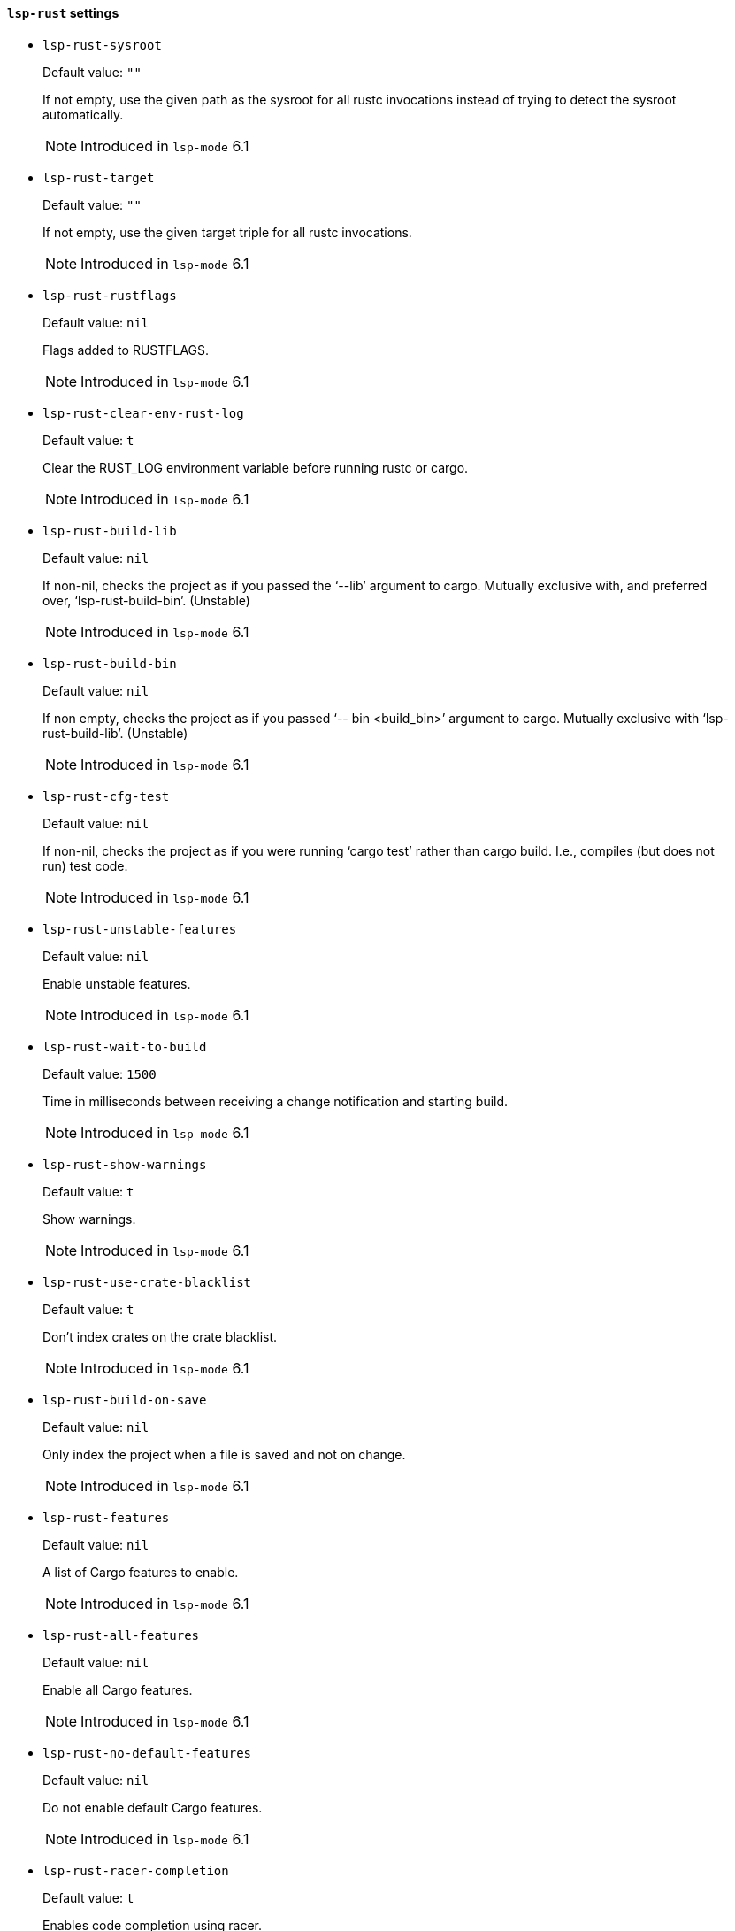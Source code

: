 [id="lsp-rust-vars"]
==== `lsp-rust` settings

[id="lsp-rust-sysroot"]
- `lsp-rust-sysroot`
____
Default value: `pass:[""]`

If not empty, use the given path as the sysroot for all rustc invocations instead of trying to detect the sysroot automatically.

NOTE: Introduced in `lsp-mode` 6.1

____
[id="lsp-rust-target"]
- `lsp-rust-target`
____
Default value: `pass:[""]`

If not empty, use the given target triple for all rustc invocations.

NOTE: Introduced in `lsp-mode` 6.1

____
[id="lsp-rust-rustflags"]
- `lsp-rust-rustflags`
____
Default value: `pass:[nil]`

Flags added to RUSTFLAGS.

NOTE: Introduced in `lsp-mode` 6.1

____
[id="lsp-rust-clear-env-rust-log"]
- `lsp-rust-clear-env-rust-log`
____
Default value: `pass:[t]`

Clear the RUST_LOG environment variable before running rustc
or cargo.

NOTE: Introduced in `lsp-mode` 6.1

____
[id="lsp-rust-build-lib"]
- `lsp-rust-build-lib`
____
Default value: `pass:[nil]`

If non-nil, checks the project as if you passed the ‘--lib’ argument to cargo.
 Mutually exclusive with, and preferred over, ‘lsp-rust-build-bin’. (Unstable)

NOTE: Introduced in `lsp-mode` 6.1

____
[id="lsp-rust-build-bin"]
- `lsp-rust-build-bin`
____
Default value: `pass:[nil]`

If non empty, checks the project as if you passed ‘-- bin <build_bin>’ argument to cargo.
 Mutually exclusive with ‘lsp-rust-build-lib’. (Unstable)

NOTE: Introduced in `lsp-mode` 6.1

____
[id="lsp-rust-cfg-test"]
- `lsp-rust-cfg-test`
____
Default value: `pass:[nil]`

If non-nil, checks the project as if you were running ‘cargo test’ rather than cargo build. I.e., compiles (but does not run) test code.

NOTE: Introduced in `lsp-mode` 6.1

____
[id="lsp-rust-unstable-features"]
- `lsp-rust-unstable-features`
____
Default value: `pass:[nil]`

Enable unstable features.

NOTE: Introduced in `lsp-mode` 6.1

____
[id="lsp-rust-wait-to-build"]
- `lsp-rust-wait-to-build`
____
Default value: `pass:[1500]`

Time in milliseconds between receiving a change notification
and starting build.

NOTE: Introduced in `lsp-mode` 6.1

____
[id="lsp-rust-show-warnings"]
- `lsp-rust-show-warnings`
____
Default value: `pass:[t]`

Show warnings.

NOTE: Introduced in `lsp-mode` 6.1

____
[id="lsp-rust-use-crate-blacklist"]
- `lsp-rust-use-crate-blacklist`
____
Default value: `pass:[t]`

Don’t index crates on the crate blacklist.

NOTE: Introduced in `lsp-mode` 6.1

____
[id="lsp-rust-build-on-save"]
- `lsp-rust-build-on-save`
____
Default value: `pass:[nil]`

Only index the project when a file is saved and not on
change.

NOTE: Introduced in `lsp-mode` 6.1

____
[id="lsp-rust-features"]
- `lsp-rust-features`
____
Default value: `pass:[nil]`

A list of Cargo features to enable.

NOTE: Introduced in `lsp-mode` 6.1

____
[id="lsp-rust-all-features"]
- `lsp-rust-all-features`
____
Default value: `pass:[nil]`

Enable all Cargo features.

NOTE: Introduced in `lsp-mode` 6.1

____
[id="lsp-rust-no-default-features"]
- `lsp-rust-no-default-features`
____
Default value: `pass:[nil]`

Do not enable default Cargo features.

NOTE: Introduced in `lsp-mode` 6.1

____
[id="lsp-rust-racer-completion"]
- `lsp-rust-racer-completion`
____
Default value: `pass:[t]`

Enables code completion using racer.

NOTE: Introduced in `lsp-mode` 6.1

____
[id="lsp-rust-clippy-preference"]
- `lsp-rust-clippy-preference`
____
Default value: `pass:["opt-in"]`

Controls eagerness of clippy diagnostics when available. Valid
  values are (case-insensitive):
 - "off": Disable clippy
  lints.
 - "opt-in": Clippy lints are shown when crates
  specify ‘#![warn(clippy)]‘.
 - "on": Clippy lints enabled
  for all crates in workspace.
You need to install clippy via
  rustup if you haven’t already.

NOTE: Introduced in `lsp-mode` 6.1

____
[id="lsp-rust-jobs"]
- `lsp-rust-jobs`
____
Default value: `pass:[nil]`

Number of Cargo jobs to be run in parallel.

NOTE: Introduced in `lsp-mode` 6.1

____
[id="lsp-rust-all-targets"]
- `lsp-rust-all-targets`
____
Default value: `pass:[t]`

Checks the project as if you were running cargo check
--all-targets (I.e., check all targets and integration tests
too).

NOTE: Introduced in `lsp-mode` 6.1

____
[id="lsp-rust-target-dir"]
- `lsp-rust-target-dir`
____
Default value: `pass:[nil]`

When specified, it places the generated analysis files at the
specified target directory. By default it is placed target/rls
directory.

NOTE: Introduced in `lsp-mode` 6.1

____
[id="lsp-rust-rustfmt-path"]
- `lsp-rust-rustfmt-path`
____
Default value: `pass:[nil]`

When specified, RLS will use the Rustfmt pointed at the path
instead of the bundled one

NOTE: Introduced in `lsp-mode` 6.1

____
[id="lsp-rust-build-command"]
- `lsp-rust-build-command`
____
Default value: `pass:[nil]`

EXPERIMENTAL (requires ‘unstable_features‘)
If set, executes
a given program responsible for rebuilding save-analysis to be
loaded by the RLS. The program given should output a list of
resulting .json files on stdout.
Implies ‘rust.build_on_save‘:
true.

NOTE: Introduced in `lsp-mode` 6.1

____
[id="lsp-rust-full-docs"]
- `lsp-rust-full-docs`
____
Default value: `pass:[nil]`

Instructs cargo to enable full documentation extraction during
save-analysis while building the crate.

NOTE: Introduced in `lsp-mode` 6.1

____
[id="lsp-rust-show-hover-context"]
- `lsp-rust-show-hover-context`
____
Default value: `pass:[t]`

Show additional context in hover tooltips when available. This
is often the type local variable declaration.

NOTE: Introduced in `lsp-mode` 6.1

____
[id="lsp-rust-rls-server-command"]
- `lsp-rust-rls-server-command`
____
Default value: `pass:[("rls")
]`

Command to start RLS.

NOTE: Introduced in `lsp-mode` 6.1

____
